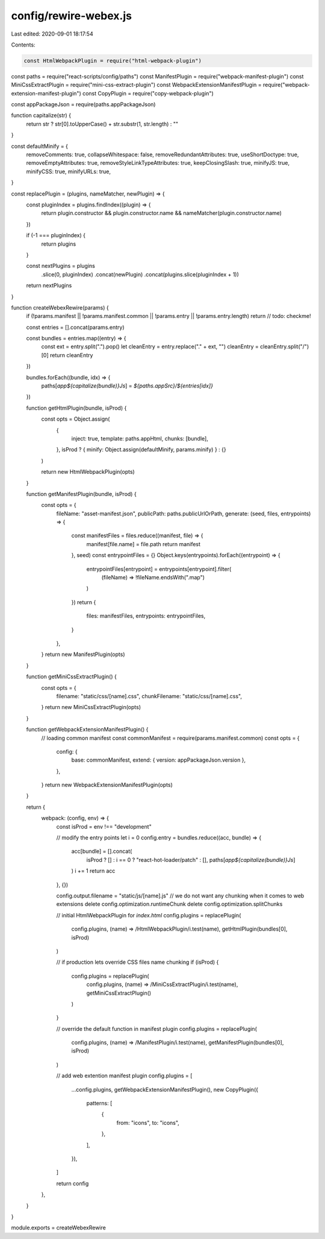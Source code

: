 config/rewire-webex.js
======================

Last edited: 2020-09-01 18:17:54

Contents:

.. code-block:: js

    const HtmlWebpackPlugin = require("html-webpack-plugin")
const paths = require("react-scripts/config/paths")
const ManifestPlugin = require("webpack-manifest-plugin")
const MiniCssExtractPlugin = require("mini-css-extract-plugin")
const WebpackExtensionManifestPlugin = require("webpack-extension-manifest-plugin")
const CopyPlugin = require("copy-webpack-plugin")

const appPackageJson = require(paths.appPackageJson)

function capitalize(str) {
  return str ? str[0].toUpperCase() + str.substr(1, str.length) : ""
}

const defaultMinify = {
  removeComments: true,
  collapseWhitespace: false,
  removeRedundantAttributes: true,
  useShortDoctype: true,
  removeEmptyAttributes: true,
  removeStyleLinkTypeAttributes: true,
  keepClosingSlash: true,
  minifyJS: true,
  minifyCSS: true,
  minifyURLs: true,
}

const replacePlugin = (plugins, nameMatcher, newPlugin) => {
  const pluginIndex = plugins.findIndex((plugin) => {
    return plugin.constructor && plugin.constructor.name && nameMatcher(plugin.constructor.name)
  })

  if (-1 === pluginIndex) {
    return plugins
  }

  const nextPlugins = plugins
    .slice(0, pluginIndex)
    .concat(newPlugin)
    .concat(plugins.slice(pluginIndex + 1))

  return nextPlugins
}

function createWebexRewire(params) {
  if (!params.manifest || !params.manifest.common || !params.entry || !params.entry.length) return // todo: checkme!

  const entries = [].concat(params.entry)

  const bundles = entries.map((entry) => {
    const ext = entry.split(".").pop()
    let cleanEntry = entry.replace("." + ext, "")
    cleanEntry = cleanEntry.split("/")[0]
    return cleanEntry
  })

  bundles.forEach((bundle, idx) => {
    paths[`app${capitalize(bundle)}Js`] = `${paths.appSrc}/${entries[idx]}`
  })

  function getHtmlPlugin(bundle, isProd) {
    const opts = Object.assign(
      {
        inject: true,
        template: paths.appHtml,
        chunks: [bundle],
      },
      isProd ? { minify: Object.assign(defaultMinify, params.minify) } : {}
    )

    return new HtmlWebpackPlugin(opts)
  }

  function getManifestPlugin(bundle, isProd) {
    const opts = {
      fileName: "asset-manifest.json",
      publicPath: paths.publicUrlOrPath,
      generate: (seed, files, entrypoints) => {
        const manifestFiles = files.reduce((manifest, file) => {
          manifest[file.name] = file.path
          return manifest
        }, seed)
        const entrypointFiles = {}
        Object.keys(entrypoints).forEach((entrypoint) => {
          entrypointFiles[entrypoint] = entrypoints[entrypoint].filter(
            (fileName) => !fileName.endsWith(".map")
          )
        })
        return {
          files: manifestFiles,
          entrypoints: entrypointFiles,
        }
      },
    }
    return new ManifestPlugin(opts)
  }

  function getMiniCssExtractPlugin() {
    const opts = {
      filename: "static/css/[name].css",
      chunkFilename: "static/css/[name].css",
    }
    return new MiniCssExtractPlugin(opts)
  }

  function getWebpackExtensionManifestPlugin() {
    // loading common manifest
    const commonManifest = require(params.manifest.common)
    const opts = {
      config: {
        base: commonManifest,
        extend: { version: appPackageJson.version },
      },
    }
    return new WebpackExtensionManifestPlugin(opts)
  }

  return {
    webpack: (config, env) => {
      const isProd = env !== "development"

      // modify the entry points
      let i = 0
      config.entry = bundles.reduce((acc, bundle) => {
        acc[bundle] = [].concat(
          isProd ? [] : i == 0 ? "react-hot-loader/patch" : [],
          paths[`app${capitalize(bundle)}Js`]
        )
        i += 1
        return acc
      }, {})

      config.output.filename = "static/js/[name].js"
      // we do not want any chunking when it comes to web extensions
      delete config.optimization.runtimeChunk
      delete config.optimization.splitChunks

      // initial HtmlWebpackPlugin for `index.html`
      config.plugins = replacePlugin(
        config.plugins,
        (name) => /HtmlWebpackPlugin/i.test(name),
        getHtmlPlugin(bundles[0], isProd)
      )

      // if production lets override CSS files name chunking
      if (isProd) {
        config.plugins = replacePlugin(
          config.plugins,
          (name) => /MiniCssExtractPlugin/i.test(name),
          getMiniCssExtractPlugin()
        )
      }

      // override the default function in manifest plugin
      config.plugins = replacePlugin(
        config.plugins,
        (name) => /ManifestPlugin/i.test(name),
        getManifestPlugin(bundles[0], isProd)
      )

      // add web extention manifest plugin
      config.plugins = [
        ...config.plugins,
        getWebpackExtensionManifestPlugin(),
        new CopyPlugin({
          patterns: [
            {
              from: "icons",
              to: "icons",
            },
          ],
        }),
      ]

      return config
    },
  }
}

module.exports = createWebexRewire


